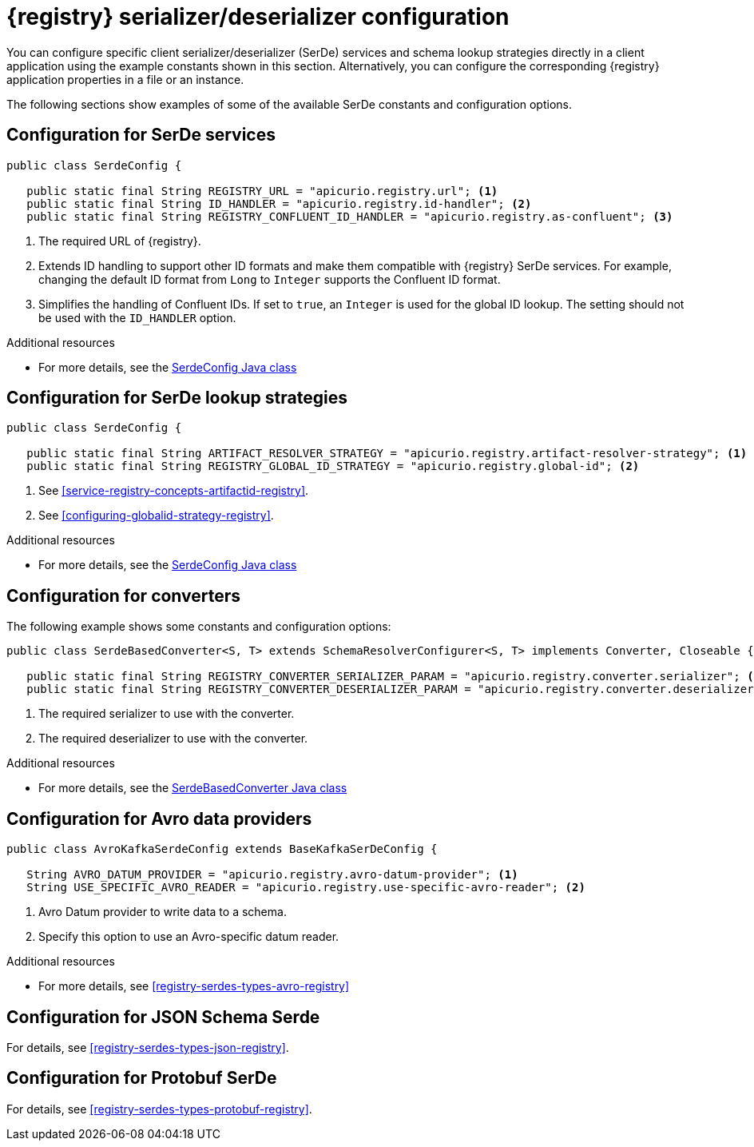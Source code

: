 // Module included in the following assemblies:
//  assembly-using-kafka-client-serdes

[id='registry-serdes-concepts-constants-{context}']
= {registry} serializer/deserializer configuration

You can configure specific client serializer/deserializer (SerDe) services and schema lookup strategies directly in a client application using the example constants shown in this section. Alternatively, you can configure the corresponding {registry} application properties in a file or an instance. 

The following sections show examples of some of the available SerDe constants and configuration options.


[discrete]
== Configuration for SerDe services

[source,java,subs="+quotes,attributes"]
----
public class SerdeConfig {

   public static final String REGISTRY_URL = "apicurio.registry.url"; <1>
   public static final String ID_HANDLER = "apicurio.registry.id-handler"; <2>
   public static final String REGISTRY_CONFLUENT_ID_HANDLER = "apicurio.registry.as-confluent"; <3>
----
<1> The required URL of {registry}.
<2> Extends ID handling to support other ID formats and make them compatible with {registry} SerDe services.
For example, changing the default ID format from `Long` to `Integer` supports the Confluent ID format.
<3> Simplifies the handling of Confluent IDs. If set to `true`, an `Integer` is used for the global ID lookup.
The setting should not be used with the `ID_HANDLER` option.

.Additional resources

* For more details, see the link:https://github.com/Apicurio/apicurio-registry/blob/master/serdes/serde-common/src/main/java/io/apicurio/registry/serde/SerdeConfig.java[SerdeConfig Java class] 

[discrete]
== Configuration for SerDe lookup strategies

[source,java,subs="+quotes,attributes"]
----
public class SerdeConfig {
    
   public static final String ARTIFACT_RESOLVER_STRATEGY = "apicurio.registry.artifact-resolver-strategy"; <1>
   public static final String REGISTRY_GLOBAL_ID_STRATEGY = "apicurio.registry.global-id"; <2>
----
<1> See xref:service-registry-concepts-artifactid-registry[].
<2> See xref:configuring-globalid-strategy-registry[].

.Additional resources

* For more details, see the link:https://github.com/Apicurio/apicurio-registry/blob/master/serdes/serde-common/src/main/java/io/apicurio/registry/serde/SerdeConfig.java[SerdeConfig Java class] 

[discrete]
== Configuration for converters
The following example shows some constants and configuration options:

[source,java,subs="+quotes,attributes"]
----
public class SerdeBasedConverter<S, T> extends SchemaResolverConfigurer<S, T> implements Converter, Closeable {

   public static final String REGISTRY_CONVERTER_SERIALIZER_PARAM = "apicurio.registry.converter.serializer"; <1>
   public static final String REGISTRY_CONVERTER_DESERIALIZER_PARAM = "apicurio.registry.converter.deserializer"; <2>   
----
<1> The required serializer to use with the converter.
<2> The required deserializer to use with the converter.

.Additional resources

* For more details, see the link:https://github.com/Apicurio/apicurio-registry/blob/master/utils/converter/src/main/java/io/apicurio/registry/utils/converter/SerdeBasedConverter.java[SerdeBasedConverter Java class] 

[discrete]
== Configuration for Avro data providers

[source,java,subs="+quotes,attributes"]
----
public class AvroKafkaSerdeConfig extends BaseKafkaSerDeConfig {
    
   String AVRO_DATUM_PROVIDER = "apicurio.registry.avro-datum-provider"; <1>
   String USE_SPECIFIC_AVRO_READER = "apicurio.registry.use-specific-avro-reader"; <2>
----
<1> Avro Datum provider to write data to a schema.
<2> Specify this option to use an Avro-specific datum reader. 


.Additional resources

* For more details, see xref:registry-serdes-types-avro-registry[]

[discrete]
== Configuration for JSON Schema Serde 

For details, see xref:registry-serdes-types-json-registry[].
  

[discrete]
== Configuration for Protobuf SerDe

For details, see xref:registry-serdes-types-protobuf-registry[].




  

